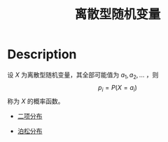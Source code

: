 :PROPERTIES:
:ID:       E36EB788-02AF-4210-83A4-87A5D816E5E4
:END:
#+title: 离散型随机变量
#+filed: Probability
#+OPTIONS: toc:nil
#+filetags: :probability:deterministic:Users:wangfangyuan:Documents:roam:org_roam:

* Description

设 $X$ 为离散型随机变量，其全部可能值为 ${a_1,a_2,\dots}$ ，则
$$
p_i=P(X=a_i)
$$
称为 $X$ 的概率函数。

- [[id:6122F350-455E-46B9-A820-360941B27354][二项分布]]

- [[id:CFFFB0C2-AC08-4B80-971B-227492F3B4B7][泊松分布]]
